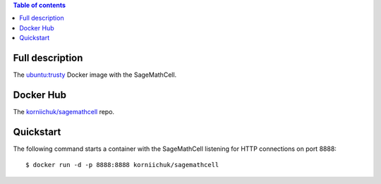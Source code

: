 .. contents:: Table of contents
   :depth: 2

Full description
================
The `ubuntu:trusty <https://hub.docker.com/_/ubuntu/>`_ Docker image with the SageMathCell.

Docker Hub
==========
The `korniichuk/sagemathcell <https://hub.docker.com/r/korniichuk/sagemathcell/>`_ repo.

Quickstart
==========
The following command starts a container with the SageMathCell listening for HTTP connections on port 8888::

    $ docker run -d -p 8888:8888 korniichuk/sagemathcell
